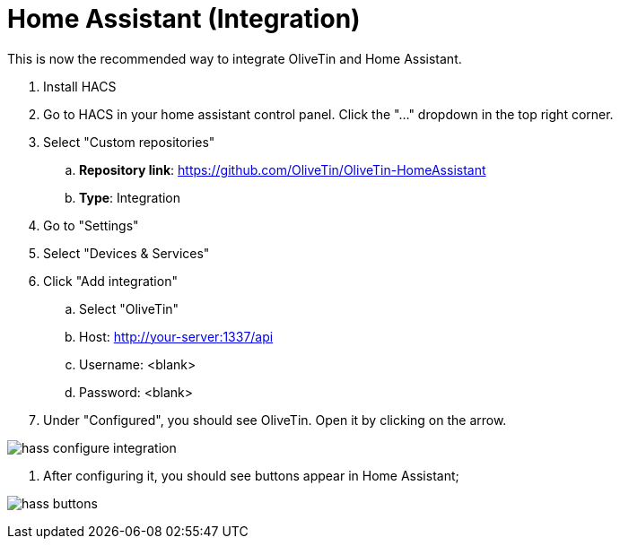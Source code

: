 = Home Assistant (Integration)

This is now the recommended way to integrate OliveTin and Home Assistant.


. Install HACS
. Go to HACS in your home assistant control panel. Click the "..." dropdown in the top right corner.
. Select "Custom repositories"
.. **Repository link**: https://github.com/OliveTin/OliveTin-HomeAssistant
.. **Type**: Integration

. Go to "Settings"
. Select "Devices & Services"
. Click "Add integration"
.. Select "OliveTin"
.. Host: http://your-server:1337/api
.. Username: <blank>
.. Password: <blank>
. Under "Configured", you should see OliveTin. Open it by clicking on the arrow.

image:hass-configure-integration.png[]

. After configuring it, you should see buttons appear in Home Assistant;

image:hass-buttons.png[]
